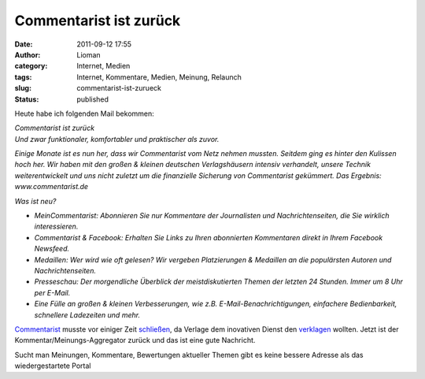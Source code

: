 Commentarist ist zurück
#######################
:date: 2011-09-12 17:55
:author: Lioman
:category: Internet, Medien
:tags: Internet, Kommentare, Medien, Meinung, Relaunch
:slug: commentarist-ist-zurueck
:status: published

Heute habe ich folgenden Mail bekommen:

| *Commentarist ist zurück*
| *Und zwar funktionaler, komfortabler und praktischer als zuvor.*

*Einige Monate ist es nun her, dass wir Commentarist vom Netz nehmen
mussten. Seitdem ging es hinter den Kulissen hoch her. Wir haben mit den
großen & kleinen deutschen Verlagshäusern intensiv verhandelt, unsere
Technik weiterentwickelt und uns nicht zuletzt um die finanzielle
Sicherung von Commentarist gekümmert. Das Ergebnis: www.commentarist.de*

*Was ist neu?*

-  *MeinCommentarist: Abonnieren Sie nur Kommentare der Journalisten und
   Nachrichtenseiten, die Sie wirklich interessieren.*
-  *Commentarist & Facebook: Erhalten Sie Links zu Ihren abonnierten
   Kommentaren direkt in Ihrem Facebook Newsfeed.*
-  *Medaillen: Wer wird wie oft gelesen? Wir vergeben Platzierungen &
   Medaillen an die populärsten Autoren und Nachrichtenseiten.*
-  *Presseschau: Der morgendliche Überblick der meistdiskutierten Themen
   der letzten 24 Stunden. Immer um 8 Uhr per E-Mail.*
-  *Eine Fülle an großen & kleinen Verbesserungen, wie z.B.
   E-Mail-Benachrichtigungen, einfachere Bedienbarkeit, schnellere
   Ladezeiten und mehr.*

 

`Commentarist <http://www.commentarist.de/>`__ musste vor einiger Zeit
`schließen <http://blog.commentarist.de/zwangs-pause-fur-commentarist>`__,
da Verlage dem inovativen Dienst den
`verklagen <http://netzwertig.com/2011/02/07/zwangspause-verlage-blockieren-commentarist/>`__
wollten. Jetzt ist der Kommentar/Meinungs-Aggregator zurück und das ist
eine gute Nachricht.

Sucht man Meinungen, Kommentare, Bewertungen aktueller Themen gibt es
keine bessere Adresse als das wiedergestartete Portal
